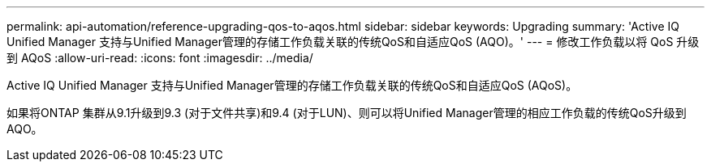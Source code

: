 ---
permalink: api-automation/reference-upgrading-qos-to-aqos.html 
sidebar: sidebar 
keywords: Upgrading 
summary: 'Active IQ Unified Manager 支持与Unified Manager管理的存储工作负载关联的传统QoS和自适应QoS (AQO)。' 
---
= 修改工作负载以将 QoS 升级到 AQoS
:allow-uri-read: 
:icons: font
:imagesdir: ../media/


[role="lead"]
Active IQ Unified Manager 支持与Unified Manager管理的存储工作负载关联的传统QoS和自适应QoS (AQoS)。

如果将ONTAP 集群从9.1升级到9.3 (对于文件共享)和9.4 (对于LUN)、则可以将Unified Manager管理的相应工作负载的传统QoS升级到AQO。

